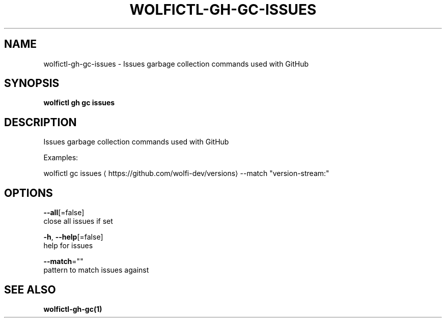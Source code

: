 .TH "WOLFICTL\-GH\-GC\-ISSUES" "1" "" "Auto generated by spf13/cobra" "" 
.nh
.ad l


.SH NAME
.PP
wolfictl\-gh\-gc\-issues \- Issues garbage collection commands used with GitHub


.SH SYNOPSIS
.PP
\fBwolfictl gh gc issues\fP


.SH DESCRIPTION
.PP
Issues garbage collection commands used with GitHub

.PP
Examples:

.PP
wolfictl gc issues 
\[la]https://github.com/wolfi-dev/versions\[ra] \-\-match "version\-stream:"


.SH OPTIONS
.PP
\fB\-\-all\fP[=false]
    close all issues if set

.PP
\fB\-h\fP, \fB\-\-help\fP[=false]
    help for issues

.PP
\fB\-\-match\fP=""
    pattern to match issues against


.SH SEE ALSO
.PP
\fBwolfictl\-gh\-gc(1)\fP
